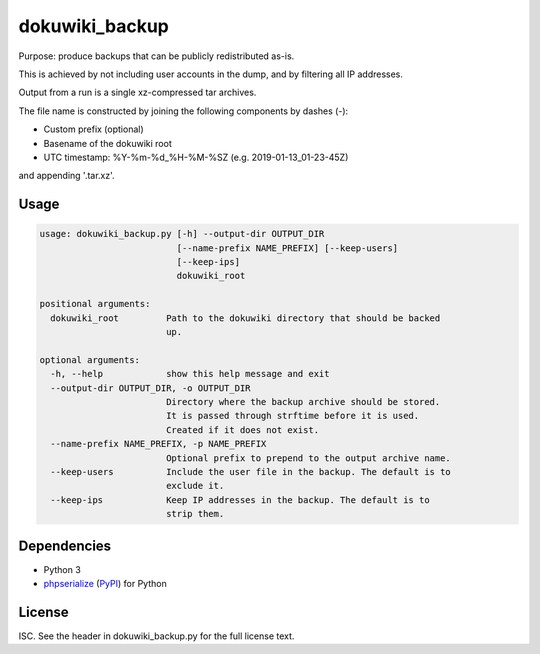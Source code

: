 dokuwiki_backup
===============

Purpose: produce backups that can be publicly redistributed as-is.

This is achieved by not including user accounts in the dump, and by filtering
all IP addresses.

Output from a run is a single xz-compressed tar archives.

The file name is constructed by joining the following components by dashes (-):

* Custom prefix (optional)
* Basename of the dokuwiki root
* UTC timestamp: %Y-%m-%d_%H-%M-%SZ (e.g. 2019-01-13_01-23-45Z)

and appending '.tar.xz'.

Usage
-----

.. code::

  usage: dokuwiki_backup.py [-h] --output-dir OUTPUT_DIR
                            [--name-prefix NAME_PREFIX] [--keep-users]
                            [--keep-ips]
                            dokuwiki_root

  positional arguments:
    dokuwiki_root         Path to the dokuwiki directory that should be backed
                          up.

  optional arguments:
    -h, --help            show this help message and exit
    --output-dir OUTPUT_DIR, -o OUTPUT_DIR
                          Directory where the backup archive should be stored.
                          It is passed through strftime before it is used.
                          Created if it does not exist.
    --name-prefix NAME_PREFIX, -p NAME_PREFIX
                          Optional prefix to prepend to the output archive name.
    --keep-users          Include the user file in the backup. The default is to
                          exclude it.
    --keep-ips            Keep IP addresses in the backup. The default is to
                          strip them.

Dependencies
------------

* Python 3
* `phpserialize <https://github.com/mitsuhiko/phpserialize>`_ (`PyPI <https://pypi.org/project/phpserialize/>`_) for Python

License
-------

ISC. See the header in dokuwiki_backup.py for the full license text.
